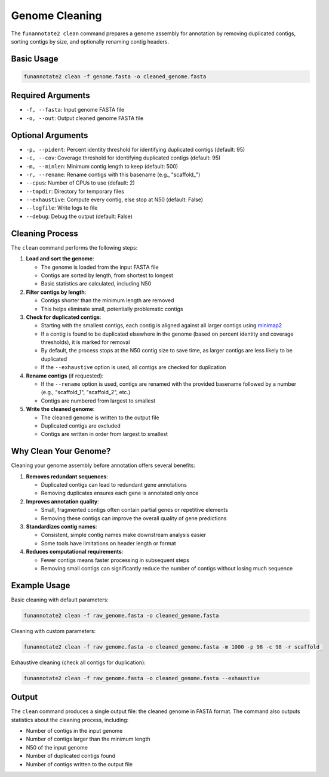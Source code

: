 Genome Cleaning
==============

The ``funannotate2 clean`` command prepares a genome assembly for annotation by removing duplicated contigs, sorting contigs by size, and optionally renaming contig headers.

Basic Usage
----------

.. code-block:: bash

    funannotate2 clean -f genome.fasta -o cleaned_genome.fasta

Required Arguments
----------------

* ``-f, --fasta``: Input genome FASTA file
* ``-o, --out``: Output cleaned genome FASTA file

Optional Arguments
----------------

* ``-p, --pident``: Percent identity threshold for identifying duplicated contigs (default: 95)
* ``-c, --cov``: Coverage threshold for identifying duplicated contigs (default: 95)
* ``-m, --minlen``: Minimum contig length to keep (default: 500)
* ``-r, --rename``: Rename contigs with this basename (e.g., "scaffold_")
* ``--cpus``: Number of CPUs to use (default: 2)
* ``--tmpdir``: Directory for temporary files
* ``--exhaustive``: Compute every contig, else stop at N50 (default: False)
* ``--logfile``: Write logs to file
* ``--debug``: Debug the output (default: False)

Cleaning Process
--------------

The ``clean`` command performs the following steps:

1. **Load and sort the genome**:

   * The genome is loaded from the input FASTA file
   * Contigs are sorted by length, from shortest to longest
   * Basic statistics are calculated, including N50

2. **Filter contigs by length**:

   * Contigs shorter than the minimum length are removed
   * This helps eliminate small, potentially problematic contigs

3. **Check for duplicated contigs**:

   * Starting with the smallest contigs, each contig is aligned against all larger contigs using `minimap2 <https://github.com/lh3/minimap2>`_
   * If a contig is found to be duplicated elsewhere in the genome (based on percent identity and coverage thresholds), it is marked for removal
   * By default, the process stops at the N50 contig size to save time, as larger contigs are less likely to be duplicated
   * If the ``--exhaustive`` option is used, all contigs are checked for duplication

4. **Rename contigs** (if requested):

   * If the ``--rename`` option is used, contigs are renamed with the provided basename followed by a number (e.g., "scaffold_1", "scaffold_2", etc.)
   * Contigs are numbered from largest to smallest

5. **Write the cleaned genome**:

   * The cleaned genome is written to the output file
   * Duplicated contigs are excluded
   * Contigs are written in order from largest to smallest

Why Clean Your Genome?
--------------------

Cleaning your genome assembly before annotation offers several benefits:

1. **Removes redundant sequences**:

   * Duplicated contigs can lead to redundant gene annotations
   * Removing duplicates ensures each gene is annotated only once

2. **Improves annotation quality**:

   * Small, fragmented contigs often contain partial genes or repetitive elements
   * Removing these contigs can improve the overall quality of gene predictions

3. **Standardizes contig names**:

   * Consistent, simple contig names make downstream analysis easier
   * Some tools have limitations on header length or format

4. **Reduces computational requirements**:

   * Fewer contigs means faster processing in subsequent steps
   * Removing small contigs can significantly reduce the number of contigs without losing much sequence

Example Usage
-----------

Basic cleaning with default parameters:

.. code-block:: bash

    funannotate2 clean -f raw_genome.fasta -o cleaned_genome.fasta

Cleaning with custom parameters:

.. code-block:: bash

    funannotate2 clean -f raw_genome.fasta -o cleaned_genome.fasta -m 1000 -p 98 -c 98 -r scaffold_

Exhaustive cleaning (check all contigs for duplication):

.. code-block:: bash

    funannotate2 clean -f raw_genome.fasta -o cleaned_genome.fasta --exhaustive

Output
-----

The ``clean`` command produces a single output file: the cleaned genome in FASTA format. The command also outputs statistics about the cleaning process, including:

* Number of contigs in the input genome
* Number of contigs larger than the minimum length
* N50 of the input genome
* Number of duplicated contigs found
* Number of contigs written to the output file
